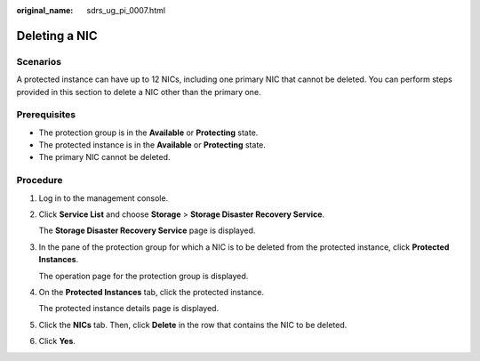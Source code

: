 :original_name: sdrs_ug_pi_0007.html

.. _sdrs_ug_pi_0007:

Deleting a NIC
==============

Scenarios
---------

A protected instance can have up to 12 NICs, including one primary NIC that cannot be deleted. You can perform steps provided in this section to delete a NIC other than the primary one.

**Prerequisites**
-----------------

-  The protection group is in the **Available** or **Protecting** state.
-  The protected instance is in the **Available** or **Protecting** state.
-  The primary NIC cannot be deleted.

Procedure
---------

#. Log in to the management console.

#. Click **Service List** and choose **Storage** > **Storage Disaster Recovery Service**.

   The **Storage Disaster Recovery Service** page is displayed.

#. In the pane of the protection group for which a NIC is to be deleted from the protected instance, click **Protected Instances**.

   The operation page for the protection group is displayed.

#. On the **Protected Instances** tab, click the protected instance.

   The protected instance details page is displayed.

#. Click the **NICs** tab. Then, click **Delete** in the row that contains the NIC to be deleted.

#. Click **Yes**.
